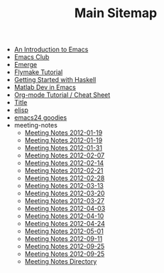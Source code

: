 #+TITLE: Main Sitemap

   + [[file:emacs_intro.org][An Introduction to Emacs]]
   + [[file:index.org][Emacs Club]]
   + [[file:emerge.org][Emerge]]
   + [[file:flymake.org][Flymake Tutorial]]
   + [[file:haskell.org][Getting Started with Haskell]]
   + [[file:matlab.org][Matlab Dev in Emacs]]
   + [[file:org_tutorial.org][Org-mode Tutorial / Cheat Sheet]]
   + [[file:basic_template.org][Title]]
   + [[file:elisp.org][elisp]]
   + [[file:emacs24.org][emacs24 goodies]]
   + meeting-notes
     + [[file:meeting-notes/2013-04-02.org][Meeting Notes 2012-01-19]]
     + [[file:meeting-notes/2012-01-19.org][Meeting Notes 2012-01-19]]
     + [[file:meeting-notes/2012-01-31.org][Meeting Notes 2012-01-31]]
     + [[file:meeting-notes/2012-02-07.org][Meeting Notes 2012-02-07]]
     + [[file:meeting-notes/2012-02-14.org][Meeting Notes 2012-02-14]]
     + [[file:meeting-notes/2012-02-21.org][Meeting Notes 2012-02-21]]
     + [[file:meeting-notes/2012-02-28.org][Meeting Notes 2012-02-28]]
     + [[file:meeting-notes/2012-03-13.org][Meeting Notes 2012-03-13]]
     + [[file:meeting-notes/2012-03-20.org][Meeting Notes 2012-03-20]]
     + [[file:meeting-notes/2012-03-27.org][Meeting Notes 2012-03-27]]
     + [[file:meeting-notes/2012-04-03.org][Meeting Notes 2012-04-03]]
     + [[file:meeting-notes/2012-04-10.org][Meeting Notes 2012-04-10]]
     + [[file:meeting-notes/2012-04-24.org][Meeting Notes 2012-04-24]]
     + [[file:meeting-notes/2012-05-01.org][Meeting Notes 2012-05-01]]
     + [[file:meeting-notes/2012-09-11.org][Meeting Notes 2012-09-11]]
     + [[file:meeting-notes/last_meeting.org][Meeting Notes 2012-09-25]]
     + [[file:meeting-notes/2012-09-25.org][Meeting Notes 2012-09-25]]
     + [[file:meeting-notes/sitemap.org][Meeting Notes Directory]]
